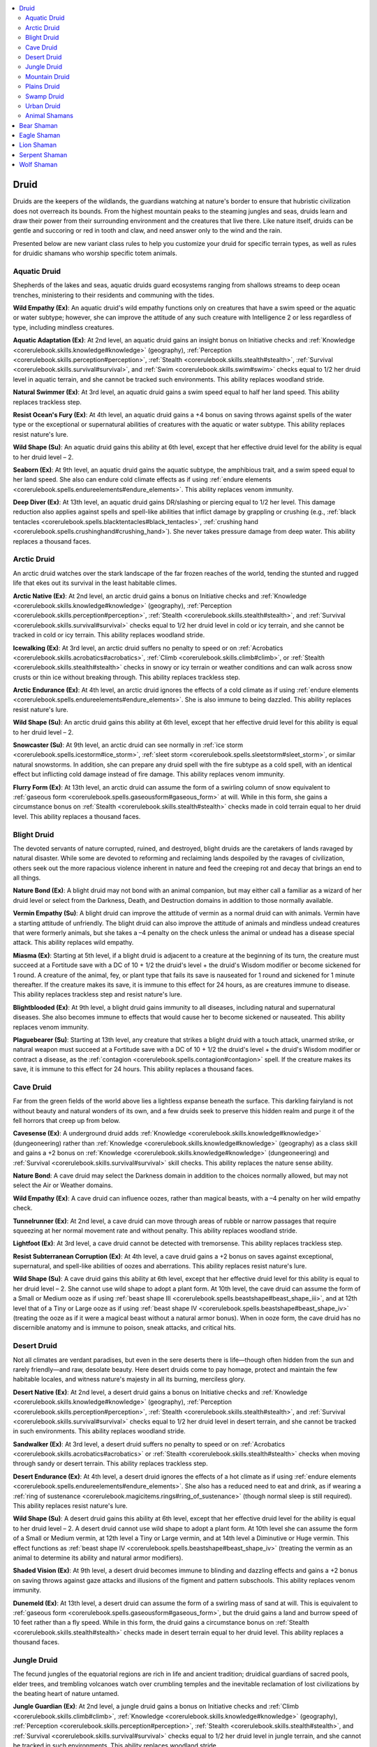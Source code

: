 
.. _`advancedplayersguide.coreclasses.druid`:

.. contents:: \ 

.. _`advancedplayersguide.coreclasses.druid#druid`:

Druid
******

Druids are the keepers of the wildlands, the guardians watching at nature's border to ensure that hubristic civilization does not overreach its bounds. From the highest mountain peaks to the steaming jungles and seas, druids learn and draw their power from their surrounding environment and the creatures that live there. Like nature itself, druids can be gentle and succoring or red in tooth and claw, and need answer only to the wind and the rain.

Presented below are new variant class rules to help you customize your druid for specific terrain types, as well as rules for druidic shamans who worship specific totem animals.

.. _`advancedplayersguide.coreclasses.druid#aquatic_druid`:

Aquatic Druid
##############

Shepherds of the lakes and seas, aquatic druids guard ecosystems ranging from shallows streams to deep ocean trenches, ministering to their residents and communing with the tides.

.. _`advancedplayersguide.coreclasses.druid#wild_empathy`:

\ **Wild Empathy (Ex)**\ : An aquatic druid's wild empathy functions only on creatures that have a swim speed or the aquatic or water subtype; however, she can improve the attitude of any such creature with Intelligence 2 or less regardless of type, including mindless creatures.

.. _`advancedplayersguide.coreclasses.druid#aquatic_adaptation`:

\ **Aquatic Adaptation (Ex)**\ : At 2nd level, an aquatic druid gains an insight bonus on Initiative checks and :ref:`Knowledge <corerulebook.skills.knowledge#knowledge>`\  (geography), :ref:`Perception <corerulebook.skills.perception#perception>`\ , :ref:`Stealth <corerulebook.skills.stealth#stealth>`\ , :ref:`Survival <corerulebook.skills.survival#survival>`\ , and :ref:`Swim <corerulebook.skills.swim#swim>`\  checks equal to 1/2 her druid level in aquatic terrain, and she cannot be tracked such environments. This ability replaces woodland stride. 

.. _`advancedplayersguide.coreclasses.druid#natural_swimmer`:

\ **Natural Swimmer (Ex)**\ : At 3rd level, an aquatic druid gains a swim speed equal to half her land speed. This ability replaces trackless step.

.. _`advancedplayersguide.coreclasses.druid#resist_oceans_fury`:

\ **Resist Ocean's Fury (Ex)**\ : At 4th level, an aquatic druid gains a +4 bonus on saving throws against spells of the water type or the exceptional or supernatural abilities of creatures with the aquatic or water subtype. This ability replaces resist nature's lure.

.. _`advancedplayersguide.coreclasses.druid#wild_shape`:

\ **Wild Shape (Su)**\ : An aquatic druid gains this ability at 6th level, except that her effective druid level for the ability is equal to her druid level – 2.

.. _`advancedplayersguide.coreclasses.druid#seaborn`:

\ **Seaborn (Ex)**\ : At 9th level, an aquatic druid gains the aquatic subtype, the amphibious trait, and a swim speed equal to her land speed. She also can endure cold climate effects as if using :ref:`endure elements <corerulebook.spells.endureelements#endure_elements>`\ . This ability replaces venom immunity.

.. _`advancedplayersguide.coreclasses.druid#deep_diver`:

\ **Deep Diver (Ex)**\ : At 13th level, an aquatic druid gains DR/slashing or piercing equal to 1/2 her level. This damage reduction also applies against spells and spell-like abilities that inflict damage by grappling or crushing (e.g., :ref:`black tentacles <corerulebook.spells.blacktentacles#black_tentacles>`\ , :ref:`crushing hand <corerulebook.spells.crushinghand#crushing_hand>`\ ). She never takes pressure damage from deep water. This ability replaces a thousand faces. 

.. _`advancedplayersguide.coreclasses.druid#arctic_druid`:

Arctic Druid
#############

An arctic druid watches over the stark landscape of the far frozen reaches of the world, tending the stunted and rugged life that ekes out its survival in the least habitable climes.

.. _`advancedplayersguide.coreclasses.druid#arctic_native`:

\ **Arctic Native (Ex)**\ : At 2nd level, an arctic druid gains a bonus on Initiative checks and :ref:`Knowledge <corerulebook.skills.knowledge#knowledge>`\  (geography), :ref:`Perception <corerulebook.skills.perception#perception>`\ , :ref:`Stealth <corerulebook.skills.stealth#stealth>`\ , and :ref:`Survival <corerulebook.skills.survival#survival>`\  checks equal to 1/2 her druid level in cold or icy terrain, and she cannot be tracked in cold or icy terrain. This ability replaces woodland stride. 

.. _`advancedplayersguide.coreclasses.druid#icewalking`:

\ **Icewalking (Ex)**\ : At 3rd level, an arctic druid suffers no penalty to speed or on :ref:`Acrobatics <corerulebook.skills.acrobatics#acrobatics>`\ , :ref:`Climb <corerulebook.skills.climb#climb>`\ , or :ref:`Stealth <corerulebook.skills.stealth#stealth>`\  checks in snowy or icy terrain or weather conditions and can walk across snow crusts or thin ice without breaking through. This ability replaces trackless step.

.. _`advancedplayersguide.coreclasses.druid#arctic_endurance`:

\ **Arctic Endurance (Ex)**\ : At 4th level, an arctic druid ignores the effects of a cold climate as if using :ref:`endure elements <corerulebook.spells.endureelements#endure_elements>`\ . She is also immune to being dazzled. This ability replaces resist nature's lure.

\ **Wild Shape (Su)**\ : An arctic druid gains this ability at 6th level, except that her effective druid level for this ability is equal to her druid level – 2.

.. _`advancedplayersguide.coreclasses.druid#snowcaster`:

\ **Snowcaster (Su)**\ : At 9th level, an arctic druid can see normally in :ref:`ice storm <corerulebook.spells.icestorm#ice_storm>`\ , :ref:`sleet storm <corerulebook.spells.sleetstorm#sleet_storm>`\ , or similar natural snowstorms. In addition, she can prepare any druid spell with the fire subtype as a cold spell, with an identical effect but inflicting cold damage instead of fire damage. This ability replaces venom immunity. 

.. _`advancedplayersguide.coreclasses.druid#flurry_form`:

\ **Flurry Form (Ex)**\ : At 13th level, an arctic druid can assume the form of a swirling column of snow equivalent to :ref:`gaseous form <corerulebook.spells.gaseousform#gaseous_form>`\  at will. While in this form, she gains a circumstance bonus on :ref:`Stealth <corerulebook.skills.stealth#stealth>`\  checks made in cold terrain equal to her druid level. This ability replaces a thousand faces. 

.. _`advancedplayersguide.coreclasses.druid#blight_druid`:

Blight Druid
#############

The devoted servants of nature corrupted, ruined, and destroyed, blight druids are the caretakers of lands ravaged by natural disaster. While some are devoted to reforming and reclaiming lands despoiled by the ravages of civilization, others seek out the more rapacious violence inherent in nature and feed the creeping rot and decay that brings an end to all things.

.. _`advancedplayersguide.coreclasses.druid#nature_bond`:

\ **Nature Bond (Ex)**\ : A blight druid may not bond with an animal companion, but may either call a familiar as a wizard of her druid level or select from the Darkness, Death, and Destruction domains in addition to those normally available. 

.. _`advancedplayersguide.coreclasses.druid#vermin_empathy`:

\ **Vermin Empathy (Su)**\ : A blight druid can improve the attitude of vermin as a normal druid can with animals. Vermin have a starting attitude of unfriendly. The blight druid can also improve the attitude of animals and mindless undead creatures that were formerly animals, but she takes a –4 penalty on the check unless the animal or undead has a disease special attack. This ability replaces wild empathy.

.. _`advancedplayersguide.coreclasses.druid#miasma`:

\ **Miasma (Ex)**\ : Starting at 5th level, if a blight druid is adjacent to a creature at the beginning of its turn, the creature must succeed at a Fortitude save with a DC of 10 + 1/2 the druid's level + the druid's Wisdom modifier or become sickened for 1 round. A creature of the animal, fey, or plant type that fails its save is nauseated for 1 round and sickened for 1 minute thereafter. If the creature makes its save, it is immune to this effect for 24 hours, as are creatures immune to disease. This ability replaces trackless step and resist nature's lure.

.. _`advancedplayersguide.coreclasses.druid#blightblooded`:

\ **Blightblooded (Ex)**\ : At 9th level, a blight druid gains immunity to all diseases, including natural and supernatural diseases. She also becomes immune to effects that would cause her to become sickened or nauseated. This ability replaces venom immunity.

.. _`advancedplayersguide.coreclasses.druid#plaguebearer`:

\ **Plaguebearer (Su)**\ : Starting at 13th level, any creature that strikes a blight druid with a touch attack, unarmed strike, or natural weapon must succeed at a Fortitude save with a DC of 10 + 1/2 the druid's level + the druid's Wisdom modifier or contract a disease, as the :ref:`contagion <corerulebook.spells.contagion#contagion>`\  spell. If the creature makes its save, it is immune to this effect for 24 hours. This ability replaces a thousand faces.

.. _`advancedplayersguide.coreclasses.druid#cave_druid`:

Cave Druid
###########

Far from the green fields of the world above lies a lightless expanse beneath the surface. This darkling fairyland is not without beauty and natural wonders of its own, and a few druids seek to preserve this hidden realm and purge it of the fell horrors that creep up from below. 

.. _`advancedplayersguide.coreclasses.druid#cavesense`:

\ **Cavesense (Ex)**\ : A underground druid adds :ref:`Knowledge <corerulebook.skills.knowledge#knowledge>`\  (dungeoneering) rather than :ref:`Knowledge <corerulebook.skills.knowledge#knowledge>`\  (geography) as a class skill and gains a +2 bonus on :ref:`Knowledge <corerulebook.skills.knowledge#knowledge>`\  (dungeoneering) and :ref:`Survival <corerulebook.skills.survival#survival>`\  skill checks. This ability replaces the nature sense ability. 

\ **Nature Bond**\ : A cave druid may select the Darkness domain in addition to the choices normally allowed, but may not select the Air or Weather domains.

\ **Wild Empathy (Ex)**\ : A cave druid can influence oozes, rather than magical beasts, with a –4 penalty on her wild empathy check. 

.. _`advancedplayersguide.coreclasses.druid#tunnelrunner`:

\ **Tunnelrunner (Ex)**\ : At 2nd level, a cave druid can move through areas of rubble or narrow passages that require squeezing at her normal movement rate and without penalty. This ability replaces woodland stride. 

.. _`advancedplayersguide.coreclasses.druid#lightfoot`:

\ **Lightfoot (Ex)**\ : At 3rd level, a cave druid cannot be detected with tremorsense. This ability replaces trackless step. 

.. _`advancedplayersguide.coreclasses.druid#resist_subterranean_corruption`:

\ **Resist Subterranean Corruption (Ex)**\ : At 4th level, a cave druid gains a +2 bonus on saves against exceptional, supernatural, and spell-like abilities of oozes and aberrations. This ability replaces resist nature's lure. 

\ **Wild Shape (Su)**\ : A cave druid gains this ability at 6th level, except that her effective druid level for this ability is equal to her druid level – 2. She cannot use wild shape to adopt a plant form. At 10th level, the cave druid can assume the form of a Small or Medium ooze as if using :ref:`beast shape III <corerulebook.spells.beastshape#beast_shape_iii>`\ , and at 12th level that of a Tiny or Large ooze as if using :ref:`beast shape IV <corerulebook.spells.beastshape#beast_shape_iv>`\  (treating the ooze as if it were a magical beast without a natural armor bonus). When in ooze form, the cave druid has no discernible anatomy and is immune to poison, sneak attacks, and critical hits.

.. _`advancedplayersguide.coreclasses.druid#desert_druid`:

Desert Druid
#############

Not all climates are verdant paradises, but even in the sere deserts there is life—though often hidden from the sun and rarely friendly—and raw, desolate beauty. Here desert druids come to pay homage, protect and maintain the few habitable locales, and witness nature's majesty in all its burning, merciless glory. 

.. _`advancedplayersguide.coreclasses.druid#desert_native`:

\ **Desert Native (Ex)**\ : At 2nd level, a desert druid gains a bonus on Initiative checks and :ref:`Knowledge <corerulebook.skills.knowledge#knowledge>`\  (geography), :ref:`Perception <corerulebook.skills.perception#perception>`\ , :ref:`Stealth <corerulebook.skills.stealth#stealth>`\ , and :ref:`Survival <corerulebook.skills.survival#survival>`\  checks equal to 1/2 her druid level in desert terrain, and she cannot be tracked in such environments. This ability replaces woodland stride.

.. _`advancedplayersguide.coreclasses.druid#sandwalker`:

\ **Sandwalker (Ex)**\ : At 3rd level, a desert druid suffers no penalty to speed or on :ref:`Acrobatics <corerulebook.skills.acrobatics#acrobatics>`\  or :ref:`Stealth <corerulebook.skills.stealth#stealth>`\  checks when moving through sandy or desert terrain. This ability replaces trackless step.

.. _`advancedplayersguide.coreclasses.druid#desert_endurance`:

\ **Desert Endurance (Ex)**\ : At 4th level, a desert druid ignores the effects of a hot climate as if using :ref:`endure elements <corerulebook.spells.endureelements#endure_elements>`\ . She also has a reduced need to eat and drink, as if wearing a :ref:`ring of sustenance <corerulebook.magicitems.rings#ring_of_sustenance>`\  (though normal sleep is still required). This ability replaces resist nature's lure.

\ **Wild Shape (Su)**\ : A desert druid gains this ability at 6th level, except that her effective druid level for the ability is equal to her druid level – 2. A desert druid cannot use wild shape to adopt a plant form. At 10th level she can assume the form of a Small or Medium vermin, at 12th level a Tiny or Large vermin, and at 14th level a Diminutive or Huge vermin. This effect functions as :ref:`beast shape IV <corerulebook.spells.beastshape#beast_shape_iv>`\  (treating the vermin as an animal to determine its ability and natural armor modifiers).

.. _`advancedplayersguide.coreclasses.druid#shaded_vision`:

\ **Shaded Vision (Ex)**\ : At 9th level, a desert druid becomes immune to blinding and dazzling effects and gains a +2 bonus on saving throws against gaze attacks and illusions of the figment and pattern subschools. This ability replaces venom immunity. 

.. _`advancedplayersguide.coreclasses.druid#dunemeld`:

\ **Dunemeld (Ex)**\ : At 13th level, a desert druid can assume the form of a swirling mass of sand at will. This is equivalent to :ref:`gaseous form <corerulebook.spells.gaseousform#gaseous_form>`\ , but the druid gains a land and burrow speed of 10 feet rather than a fly speed. While in this form, the druid gains a circumstance bonus on :ref:`Stealth <corerulebook.skills.stealth#stealth>`\  checks made in desert terrain equal to her druid level. This ability replaces a thousand faces. 

.. _`advancedplayersguide.coreclasses.druid#jungle_druid`:

Jungle Druid
#############

The fecund jungles of the equatorial regions are rich in life and ancient tradition; druidical guardians of sacred pools, elder trees, and trembling volcanoes watch over crumbling temples and the inevitable reclamation of lost civilizations by the beating heart of nature untamed. 

.. _`advancedplayersguide.coreclasses.druid#jungle_guardian`:

\ **Jungle Guardian (Ex)**\ : At 2nd level, a jungle druid gains a bonus on Initiative checks and :ref:`Climb <corerulebook.skills.climb#climb>`\ , :ref:`Knowledge <corerulebook.skills.knowledge#knowledge>`\  (geography), :ref:`Perception <corerulebook.skills.perception#perception>`\ , :ref:`Stealth <corerulebook.skills.stealth#stealth>`\ , and :ref:`Survival <corerulebook.skills.survival#survival>`\  checks equal to 1/2 her druid level in jungle terrain, and she cannot be tracked in such environments. This ability replaces woodland stride. 

.. _`advancedplayersguide.coreclasses.druid#woodland_stride`:

\ **Woodland Stride (Ex)**\ : A jungle druid gains this ability at 3rd level. This ability replaces trackless step.

.. _`advancedplayersguide.coreclasses.druid#torrid_endurance`:

\ **Torrid Endurance (Ex)**\ : At 4th level, a jungle druid ignores the effects of a hot climate as if under the effects of :ref:`endure elements <corerulebook.spells.endureelements#endure_elements>`\ . She also gains a +4 bonus on saves against disease and the exceptional abilities of animals and magical beasts. This ability replaces resist nature's lure. 

\ **Wild Shape (Su)**\ : A jungle druid gains this ability at 6th level, except that her effective druid level for the ability is equal to her druid level – 2.

.. _`advancedplayersguide.coreclasses.druid#verdant_sentinel`:

\ **Verdant Sentinel (Ex)**\ : At 13th level, a jungle druid can cast :ref:`tree shape <corerulebook.spells.treeshape#tree_shape>`\  at will. This ability replaces a thousand faces. 

.. _`advancedplayersguide.coreclasses.druid#mountain_druid`:

Mountain Druid
###############

As more and more of the soft, easy lands become cultivated and civilized, many druids look for refuge and solitude among the eternal peaks of the highest mountains.

.. _`advancedplayersguide.coreclasses.druid#mountaineer`:

\ **Mountaineer (Ex)**\ : At 2nd level, a mountain druid gains a bonus on Initiative checks and :ref:`Climb <corerulebook.skills.climb#climb>`\ , :ref:`Knowledge <corerulebook.skills.knowledge#knowledge>`\  (geography), :ref:`Perception <corerulebook.skills.perception#perception>`\ , :ref:`Stealth <corerulebook.skills.stealth#stealth>`\ , and :ref:`Survival <corerulebook.skills.survival#survival>`\  checks equal to half her druid level in mountainous terrain, and she cannot be tracked in such an environment. This ability replaces woodland stride. 

.. _`advancedplayersguide.coreclasses.druid#sure_footed`:

\ **Sure-Footed (Ex)**\ : At 3rd level, a mountain druid suffers no penalty to speed or on :ref:`Acrobatics <corerulebook.skills.acrobatics#acrobatics>`\  or :ref:`Stealth <corerulebook.skills.stealth#stealth>`\  checks when walking across steep slopes, rubble, or scree. This ability replaces trackless step.

.. _`advancedplayersguide.coreclasses.druid#spire_walker`:

\ **Spire Walker (Ex)**\ : At 4th level, a mountain druid does not lose her Dexterity bonus when climbing. A mountain druid is immune to altitude sickness and ignores the effects of a cold climate as if under the effects of :ref:`endure elements <corerulebook.spells.endureelements#endure_elements>`\ . This ability replaces resist nature's lure. 

\ **Wild Shape (Su)**\ : A mountain druid gains this ability at 6th level, except that her effective druid level for the ability is equal to her druid level – 2. A mountain druid cannot use wild shape to adopt a plant form. However, at 12th level she can assume the form of a Large giant as if using :ref:`giant form I <corerulebook.spells.giantform#giant_form_i>`\ . At 16th level, she may assume the form of a Huge giant as if using :ref:`giant form II <corerulebook.spells.giantform#giant_form_ii>`\ .

.. _`advancedplayersguide.coreclasses.druid#mountain_stance`:

\ **Mountain Stance (Ex)**\ : At 9th level, a mountain druid gains immunity to petrification and receives a +4 bonus on saving throws or to CMD to resist any attempt to push, pull, bull rush, or drag her, or to resist any other effect that would physically move her from her position (e.g., :ref:`repel wood <corerulebook.spells.repelwood#repel_wood>`\ , :ref:`reverse gravity <corerulebook.spells.reversegravity#reverse_gravity>`\ , or being blown away by high winds). This does not protect her against being tripped, grappled, or overrun. This ability replaces venom immunity. 

.. _`advancedplayersguide.coreclasses.druid#mountain_stone`:

\ **Mountain Stone (Ex)**\ : At 13th level, a mountain druid can transform her body into a weathered stone outcrop and back at will. This effect functions as :ref:`statue <corerulebook.spells.statue#statue>`\ . This ability replaces a thousand faces. 

.. _`advancedplayersguide.coreclasses.druid#plains_druid`:

Plains Druid
#############

Out upon the wide and rolling prairies and savannahs, plains druids stand guard over the grasslands. These druids range far and wide, watching over nomadic tribes and wandering herds and preserving the sometimes fragile ecosystem of the wide open spaces. 

.. _`advancedplayersguide.coreclasses.druid#plains_traveler`:

\ **Plains Traveler (Ex)**\ : At 2nd level, a plains druid gains a bonus on initiative checks and :ref:`Knowledge <corerulebook.skills.knowledge#knowledge>`\  (geography), :ref:`Perception <corerulebook.skills.perception#perception>`\ , :ref:`Stealth <corerulebook.skills.stealth#stealth>`\ , and :ref:`Survival <corerulebook.skills.survival#survival>`\  checks equal to 1/2 her druid level in plains terrain, and she cannot be tracked in such an environment. This ability replaces woodland stride. 

.. _`advancedplayersguide.coreclasses.druid#run_like_the_wind`:

\ **Run Like the Wind (Ex)**\ : At 3rd level, a plains druid gains +10 feet to her land speed when wearing light or no armor and carrying a light load, and once per hour, she may run or charge at double the normal speed for 1 round. If riding her animal companion, it gains this ability instead. This ability replaces trackless step.

.. _`advancedplayersguide.coreclasses.druid#savanna_ambush`:

\ **Savanna Ambush (Ex)**\ : At 4th level, a plains druid gains concealment whenever she is prone in natural surroundings, and can make :ref:`Stealth <corerulebook.skills.stealth#stealth>`\  checks at no penalty when prone and not moving or at –5 when crawling. A plains druid can stand up from prone as an immediate action during a surprise round. This ability replaces resist nature's lure. 

\ **Wild Shape (Su)**\ : A plains druid gains this ability at 6th level, except that her effective druid level for the ability is equal to her druid level – 2.

.. _`advancedplayersguide.coreclasses.druid#canny_charger`:

\ **Canny Charger (Ex)**\ : At 9th level, a plains druid can charge through allies' squares without difficulty (whether mounted or afoot) and can turn up to 90 degrees once during a charge, provided the last 10 feet toward the target are in a straight line. She also gains a +4 dodge bonus to AC against enemy charge attacks and a +4 bonus to damage with a readied action against a charging foe. This ability replaces venom immunity.

.. _`advancedplayersguide.coreclasses.druid#evasion`:

\ **Evasion (Ex)**\ : At 13th level, a plains druid gains evasion when wearing light or no armor and carrying a light load. This functions as the rogue ability of the same name. This ability replaces a thousand faces. 

.. _`advancedplayersguide.coreclasses.druid#swamp_druid`:

Swamp Druid
############

Some druids eschew pleasant glades and groves and instead seek out dank marshes, misty bogs and heaths, and trackless swamps as the place they call home and watch over with care, finding beauty and life in abundance in places few others would willingly enter. 

.. _`advancedplayersguide.coreclasses.druid#marshwight`:

\ **Marshwight (Ex)**\ : At 2nd level, a swamp druid gains a bonus on Initiative checks and :ref:`Knowledge <corerulebook.skills.knowledge#knowledge>`\  (geography), :ref:`Perception <corerulebook.skills.perception#perception>`\ , :ref:`Stealth <corerulebook.skills.stealth#stealth>`\ , :ref:`Swim <corerulebook.skills.swim#swim>`\ , and :ref:`Survival <corerulebook.skills.survival#survival>`\  checks equal to 1/2 her druid level in swamp terrain, and she cannot be tracked in such an environment. This ability replaces woodland stride.

.. _`advancedplayersguide.coreclasses.druid#swamp_strider`:

\ **Swamp Strider (Ex)**\ : At 3rd level, a swamp druid suffers no penalty to speed or on :ref:`Acrobatics <corerulebook.skills.acrobatics#acrobatics>`\  or :ref:`Stealth <corerulebook.skills.stealth#stealth>`\  checks in bogs and undergrowth. This ability replaces trackless step.

.. _`advancedplayersguide.coreclasses.druid#pond_scum`:

\ **Pond Scum (Ex)**\ : At 4th level, a swamp druid gains a +4 bonus on saves against disease and the exceptional, supernatural, and spell-like abilities of monstrous humanoids. A swamp druid also gains DR/— equal to half her druid level against attacks by swarms. If this damage resistance prevents damage, the druid is unaffected by distraction or other special attacks of the swarm. This ability replaces resist nature's lure.

\ **Wild Shape (Su)**\ : A swamp druid gains this ability at 6th level, except that her effective druid level for the ability is equal to her druid level – 2.

.. _`advancedplayersguide.coreclasses.druid#slippery`:

\ **Slippery (Ex)**\ : At 13th level, a swamp druid gains continuous :ref:`freedom of movement <corerulebook.spells.freedomofmovement#freedom_of_movement>`\ . This ability replaces a thousand faces.

.. _`advancedplayersguide.coreclasses.druid#urban_druid`:

Urban Druid
############

While many druids keep to the wilderness, some make their way within settlements, communing with the animals and vermin who live there and speaking for the nature that runs rampant in civilization's very cradle. 

.. _`advancedplayersguide.coreclasses.druid#spontaneous_casting`:

\ **Spontaneous Casting**\ : An urban druid can channel stored spell energy into domain spells that she has not prepared ahead of time. She can âloseâ a prepared spell in order to cast any domain spell of the same level or lower. This ability replaces the ability to spontaneously cast summon nature's ally spells.

\ **Nature Bond (Ex)**\ : An urban druid may not select an animal companion. Instead, she must choose from the following domains, rather than those usually available to druids: Charm, Community, Knowledge, Nobility, Protection, Repose, Rune, or Weather. 

.. _`advancedplayersguide.coreclasses.druid#lorekeeper`:

\ **Lorekeeper (Ex)**\ : At 2nd level, an urban druid adds :ref:`Diplomacy <corerulebook.skills.diplomacy#diplomacy>`\ , :ref:`Knowledge <corerulebook.skills.knowledge#knowledge>`\  (history), :ref:`Knowledge <corerulebook.skills.knowledge#knowledge>`\  (local), and :ref:`Knowledge <corerulebook.skills.knowledge#knowledge>`\  (nobility) skills to her list of class skills. She also receives a +2 bonus on these skill checks. This ability replaces a druid's woodland stride and trackless step abilities.

.. _`advancedplayersguide.coreclasses.druid#resist_temptation`:

\ **Resist Temptation (Ex)**\ : At 4th level, an urban druid gains a +2 bonus on saves vs. divinations and enchantments. This replaces the resist nature's lure ability. 

.. _`advancedplayersguide.coreclasses.druid#a_thousand_faces`:

\ **A Thousand Faces (Su)**\ : An urban druid gains this ability at 6th level. 

\ **Wild Shape (Su)**\ : An urban druid gains this ability at 8th level, except that her effective druid level for the ability is equal to her druid level – 4. 

.. _`advancedplayersguide.coreclasses.druid#mental_strength`:

\ **Mental Strength (Ex)**\ : At 9th level, an urban druid gains immunity to charm and compulsion effects. This ability replaces venom immunity. 

.. _`advancedplayersguide.coreclasses.druid#animal_shamans`:

Animal Shamans
###############

Some druids form a close bond with one type of animal. The following animal shamans represent just some of the possibilities, exploring the unique bond between a druid and her totem. These shamans all possess similar powers, which are explained fully in the bear shaman description.

.. _`advancedplayersguide.coreclasses.druid#bear_shaman`:

Bear Shaman
************

A shaman with this focus calls upon the mighty bear, titan of the woodlands and mountains, a paragon of strength and ferocity, and yet also a quiet protector rich in wisdom.

\ **Nature Bond**\ : A bear shaman who chooses an animal companion must select a bear. If choosing a domain, the bear shaman must choose from the Animal, Earth, Protection, and Strength domains.

\ **Wild Empathy (Ex)**\ : A bear shaman can use wild empathy with bears and wolverines as a full-round action with a +4 bonus. 

.. _`advancedplayersguide.coreclasses.druid#totem_transformation`:

\ **Totem Transformation (Su)**\ : At 2nd level, a bear shaman may adopt an aspect of the bear while retaining her normal form. She gains one of the following bonuses: movement (+10 enhancement bonus to land speed, +4 racial bonus on :ref:`Swim <corerulebook.skills.swim#swim>`\  checks), senses (low-light vision, scent), toughness (+2 natural armor bonus to AC, :ref:`Endurance <corerulebook.feats#endurance>`\  feat), or natural weapons (bite [1d6] and 2 claws [1d4] for a Medium shaman, +2 to CMB on grapple checks). While using totem transformation, the bear shaman may speak normally and can cast :ref:`speak with animals <corerulebook.spells.speakwithanimals#speak_with_animals>`\  (mammals only) at will. Using this ability is a standard action at 2nd level, a move action at 7th level, and a swift action at 12th level. The bear shaman can use this ability for a number of minutes per day equal to her druid level. These minutes do not need to be consecutive, but they must be used in 1-minute increments. This is a polymorph effect and cannot be used while the druid is using another polymorph effect, such as wild shape.

.. _`advancedplayersguide.coreclasses.druid#totemic_summons`:

\ **Totemic Summons (Su)**\ : At 5th level, a bear shaman may cast \ *summon nature's ally*\  as a standard action when summoning bears, and summoned bears gain temporary hit points equal to her druid level. She can apply the young template to any bear to reduce the level of the summoning spell required by one. She can also increase the level of summoning required by one in order to apply either the advanced or the giant template, or increase it by two to apply both the advanced and giant templates. This ability replaces a thousand faces.

\ **Wild Shape (Su)**\ : At 6th level, a bear shaman's wild shape ability functions at her druid level – 2. If she takes on the form of a bear, she instead uses her druid level + 2.

.. _`advancedplayersguide.coreclasses.druid#bonus_feat`:

\ **Bonus Feat**\ : At 9th level and every 4 levels thereafter, a bear shaman gains one of the following bonus feats: :ref:`Diehard <corerulebook.feats#diehard>`\ , :ref:`Endurance <corerulebook.feats#endurance>`\ , :ref:`Great Fortitude <corerulebook.feats#great_fortitude>`\ , :ref:`Improved Great Fortitude <corerulebook.feats#improved_great_fortitude>`\ , :ref:`Toughness <corerulebook.feats#toughness>`\ . She must meet the prerequisites for these bonus feats. This ability replaces venom immunity. 

.. _`advancedplayersguide.coreclasses.druid#eagle_shaman`:

Eagle Shaman
*************

A shaman with this totem calls upon the noble eagle, stern and proud, soaring high above the world with keen and pitiless eyes that miss nothing. 

\ **Nature Bond**\ : An eagle shaman who chooses an animal companion must select a bird (eagle). If choosing a domain, the eagle shaman must choose from the Air, Animal, Nobility, and Weather domains.

\ **Wild Empathy (Ex)**\ : An eagle shaman can use wild empathy with birds as a full-round action with a +4 bonus. 

\ **Totem Transformation (Su)**\ : At 2nd level, an eagle shaman may adopt an aspect of the eagle while retaining her normal form. This ability functions as the bear shaman ability, but the druid may select from the following bonuses: movement (fly speed 30 feet [average], the druid must be 5th level to select this bonus), senses (low-light vision, +4 racial bonus to :ref:`Perception <corerulebook.skills.perception#perception>`\ ), or natural weapons (bite [1d4], 2 talons [1d4] for a Medium shaman). While using totem transformation, the eagle shaman may speak normally and can cast :ref:`speak with animals <corerulebook.spells.speakwithanimals#speak_with_animals>`\  (birds only) at will.

\ **Totemic Summons (Su)**\ : At 5th level, an eagle shaman may cast \ *summon nature's ally*\  as a standard action when summoning eagles, rocs, and giant eagles (added to the 4th-level list), and these summoned creatures gain temporary hit points equal to her druid level. This ability otherwise functions as the bear shaman ability.

\ **Wild Shape (Su)**\ : At 6th level, an eagle shaman's wild shape ability functions at her druid level – 2. If she takes on the form of an eagle or roc, she instead uses her druid level + 2.

\ **Bonus Feat**\ : At 9th level and every 4 levels thereafter, an eagle shaman gains one of the following bonus feats: :ref:`Flyby Attack <bestiary.monsterfeats#flyby_attack>`\ , :ref:`Improved Lightning Reflexes <corerulebook.feats#improved_lightning_reflexes>`\ , :ref:`Lightning Reflexes <corerulebook.feats#lightning_reflexes>`\ , :ref:`Skill Focus <corerulebook.feats#skill_focus>`\  (:ref:`Perception <corerulebook.skills.perception#perception>`\ ), or :ref:`Wind Stance <corerulebook.feats#wind_stance>`\ . She must meet the prerequisites for these bonus feats. This ability replaces venom immunity. 

.. _`advancedplayersguide.coreclasses.druid#lion_shaman`:

Lion Shaman
************

A shaman with this totem calls upon the proud lion, imposing and majestic, the mighty leader of deadly hunters.

\ **Nature Bond**\ : A lion shaman who chooses an animal companion must select a lion. If choosing a domain, the lion shaman must choose from the Animal, Glory, Nobility, and Sun domains.

\ **Wild Empathy (Ex)**\ : A lion shaman can use wild empathy with felines as a full-round action with a +4 bonus. 

\ **Totem Transformation (Su)**\ : At 2nd level, a lion shaman may adopt an aspect of the lion while retaining her normal form. This ability functions as the bear shaman ability, but the druid may select from the following bonuses: movement (+20 enhancement bonus to land speed), senses (low-light vision, scent), or natural weapons (bite [1d4], 2 claws [1d4] for a Medium druid, rake, +2 CMB to grapple). While using totem transformation, the lion shaman may speak normally and can cast :ref:`speak with animals <corerulebook.spells.speakwithanimals#speak_with_animals>`\  (felines only) at will.

\ **Totemic Summons (Su)**\ : At 5th level, a lion shaman may cast \ *summon nature's ally*\  as a standard action when summoning felines, and these summoned creatures gain temporary hit points equal to her druid level. This ability otherwise functions as the bear shaman ability. 

\ **Wild Shape (Su)**\ : At 6th level, a lion shaman's wild shape ability functions at her druid level – 2. If she takes on the form of a feline, she instead uses her druid level + 2.

\ **Bonus Feat**\ : At 9th level and every 4 levels thereafter, a lion shaman gains one of the following bonus feats: :ref:`Dodge <corerulebook.feats#dodge>`\ , :ref:`Lunge <corerulebook.feats#lunge>`\ , :ref:`Improved Iron Will <corerulebook.feats#improved_iron_will>`\ , :ref:`Iron Will <corerulebook.feats#iron_will>`\ , or :ref:`Skill Focus <corerulebook.feats#skill_focus>`\  (:ref:`Acrobatics <corerulebook.skills.acrobatics#acrobatics>`\ ). She must meet the prerequisites for these bonus feats. This ability replaces venom immunity. 

.. _`advancedplayersguide.coreclasses.druid#serpent_shaman`:

Serpent Shaman
***************

A shaman with this totem calls upon the cunning serpent, the stealthy deceiver who draws the weak minded in and strikes while they are unaware. Some hate its treacherous nature, while others praise its thoughtful pragmatism.

\ **Nature Bond**\ : A serpent shaman who chooses an animal companion must select a snake. If choosing a domain, the serpent shaman must choose from the Animal, Charm, Trickery, and Water domains.

\ **Wild Empathy (Ex)**\ : A serpent shaman can use wild empathy with reptiles as a full-round action with a +4 bonus. 

\ **Totem Transformation (Su)**\ : At 2nd level, a serpent shaman may adopt an aspect of the snake while retaining her normal form. This ability functions as the bear shaman ability, but the druid may select from the following bonuses: movement (climb speed 20 feet, swim speed 20 feet), scales (+2 natural armor bonus to AC), senses (low-light vision, scent), or natural weapons (bite [1d4], poison [\ *frequency*\ 1 round (6), \ *effect*\  1 Con damage, \ *Cure*\ 1 save, Con-based DC] for a Medium druid, +2 CMB to grapple). While using totem transformation, the serpent shaman may speak normally and can cast :ref:`speak with animals <corerulebook.spells.speakwithanimals#speak_with_animals>`\  (reptiles only) at will.

\ **Totemic Summons (Su)**\ : At 5th level, a serpent shaman may cast \ *summon nature's ally*\  as a standard action when summoning snakes, and these summoned creatures gain temporary hit points equal to her druid level. This ability otherwise functions as the bear shaman ability. 

\ **Wild Shape (Su)**\ : At 6th level, a serpent shaman's wild shape ability functions at her druid level – 2. If she takes on the form of a snake, she instead uses her druid level + 2. 

\ **Bonus Feat**\ : At 9th level and every 4 levels thereafter, a serpent shaman gains one of the following bonus feats: :ref:`Combat Expertise <corerulebook.feats#combat_expertise>`\ , :ref:`Improved Feint <corerulebook.feats#improved_feint>`\ , :ref:`Skill Focus <corerulebook.feats#skill_focus>`\  (:ref:`Bluff <corerulebook.skills.bluff#bluff>`\ ), :ref:`Stealthy <corerulebook.feats#stealthy>`\ , or :ref:`Strike Back <corerulebook.feats#strike_back>`\ . She must meet the prerequisites for these bonus feats. This ability replaces venom immunity.

.. _`advancedplayersguide.coreclasses.druid#wolf_shaman`:

Wolf Shaman
************

A shaman with this totem calls upon the clever wolf, capable of roaming alone yet wise enough to run with a pack when facing dangers too great for one alone.

\ **Nature Bond**\ : A wolf shaman who chooses an animal companion must select a wolf. If choosing a domain, the wolf shaman must choose from the Animal, Community, Liberation, and Travel domains.

\ **Wild Empathy (Ex)**\ : A wolf shaman can use wild empathy with canines as a full-round action with a +4 bonus. 

\ **Totem Transformation (Su)**\ : At 2nd level, a wolf shaman may adopt an aspect of the wolf while retaining her normal form. This ability functions as the bear shaman ability, but the druid may select from the following bonuses: movement (+20 enhancement bonus to land speed), senses (low-light vision, scent, +4 racial bonus to :ref:`Survival <corerulebook.skills.survival#survival>`\  when tracking by scent), or natural weapons (bite [1d4 plus trip] for a Medium druid, +2 CMB to trip). While using totem transformation, the wolf shaman may speak normally and can cast :ref:`speak with animals <corerulebook.spells.speakwithanimals#speak_with_animals>`\  (canines only) at will.

\ **Totemic Summons (Su)**\ : At 5th level, a wolf shaman may cast \ *summon nature's ally*\  as a standard action when summoning canines, and these summoned creatures gain temporary hit points equal to her druid level. This ability otherwise functions as the bear shaman ability.

\ **Wild Shape (Su)**\ : At 6th level, a wolf shaman's wild shape ability functions at her druid level – 2. If she takes on the form of a canine, she instead uses her druid level + 2.

\ **Bonus Feat**\ : At 9th level and every 4 levels thereafter, a wolf shaman gains one of the following bonus feats: :ref:`Greater Trip <corerulebook.feats#greater_trip>`\ , :ref:`Improved Trip <corerulebook.feats#improved_trip>`\ , :ref:`Mobility <corerulebook.feats#mobility>`\ , :ref:`Skill Focus <corerulebook.feats#skill_focus>`\  (:ref:`Stealth <corerulebook.skills.stealth#stealth>`\ ), or :ref:`Spring Attack <corerulebook.feats#spring_attack>`\ . She must meet the prerequisites for these bonus feats. This ability replaces venom immunity. 

